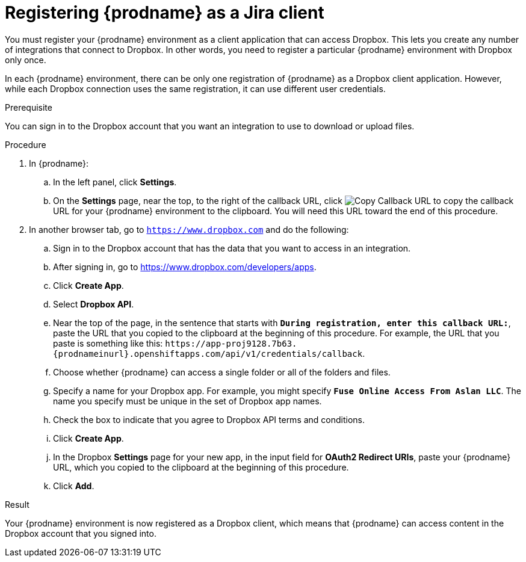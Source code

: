 // This module is included in the following assemblies:
// as_connecting-to_jira.adoc

[id='register-with-jira_{context}']
= Registering {prodname} as a Jira client

You must register your {prodname} environment as a client application
that can access Dropbox.
This lets you create any number of integrations that connect
to Dropbox. In other words, you need to register a particular
{prodname} environment with Dropbox only once.

In each {prodname} environment, there can be only one registration
of {prodname} as a Dropbox client application. However, while each Dropbox 
connection uses the same registration, it can use different user
credentials. 

.Prerequisite
You can sign in to the Dropbox account that you want an integration to use
to download or upload files. 

.Procedure

. In {prodname}:
.. In the left panel, click *Settings*.
.. On the *Settings* page, near the top, to the right of the callback URL, 
click 
image:shared/images/CopyCallback.png[Copy Callback URL] to 
copy the callback URL for your {prodname} environment to the clipboard. 
You will need this URL toward the end of this procedure. 
. In another browser tab, go  to `https://www.dropbox.com` 
and do the following:
.. Sign in to the Dropbox account that has the data that you want to
access in an integration. 
.. After signing in, go to https://www.dropbox.com/developers/apps.
.. Click *Create App*.
.. Select *Dropbox API*. 
.. Near the top of the page, in the sentence that starts with
`*During registration, enter this callback URL:*`,
paste the URL that you copied to the clipboard at the beginning of this procedure. 
For example, the URL that you paste is something like this:
`\https://app-proj9128.7b63.{prodnameinurl}.openshiftapps.com/api/v1/credentials/callback`.
.. Choose whether {prodname} can access a single folder or all of the 
folders and files. 
.. Specify a name for your Dropbox app. For example, you might
specify `*Fuse Online Access From Aslan LLC*`. The name you specify must be
unique in the set of Dropbox app names. 
.. Check the box to indicate that you agree to Dropbox API terms and 
conditions. 
.. Click *Create App*. 

.. In the Dropbox *Settings* page for your new app, in
the input field for *OAuth2 Redirect URIs*, paste your {prodname} URL,
which you copied to the clipboard at the beginning of this procedure. 
.. Click *Add*. 

.Result 

Your {prodname} environment is now registered as a Dropbox client, which 
means that {prodname} can access content in the Dropbox account that
you signed into. 
